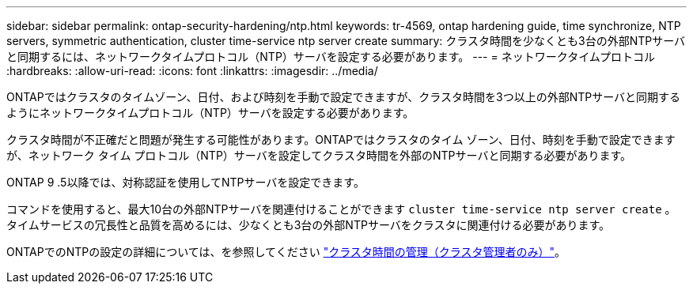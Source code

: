 ---
sidebar: sidebar 
permalink: ontap-security-hardening/ntp.html 
keywords: tr-4569, ontap hardening guide, time synchronize, NTP servers, symmetric authentication, cluster time-service ntp server create 
summary: クラスタ時間を少なくとも3台の外部NTPサーバと同期するには、ネットワークタイムプロトコル（NTP）サーバを設定する必要があります。 
---
= ネットワークタイムプロトコル
:hardbreaks:
:allow-uri-read: 
:icons: font
:linkattrs: 
:imagesdir: ../media/


[role="lead"]
ONTAPではクラスタのタイムゾーン、日付、および時刻を手動で設定できますが、クラスタ時間を3つ以上の外部NTPサーバと同期するようにネットワークタイムプロトコル（NTP）サーバを設定する必要があります。

クラスタ時間が不正確だと問題が発生する可能性があります。ONTAPではクラスタのタイム ゾーン、日付、時刻を手動で設定できますが、ネットワーク タイム プロトコル（NTP）サーバを設定してクラスタ時間を外部のNTPサーバと同期する必要があります。

ONTAP 9 .5以降では、対称認証を使用してNTPサーバを設定できます。

コマンドを使用すると、最大10台の外部NTPサーバを関連付けることができます `cluster time-service ntp server create` 。タイムサービスの冗長性と品質を高めるには、少なくとも3台の外部NTPサーバをクラスタに関連付ける必要があります。

ONTAPでのNTPの設定の詳細については、を参照してください link:../system-admin/manage-cluster-time-concept.html["クラスタ時間の管理（クラスタ管理者のみ）"]。
